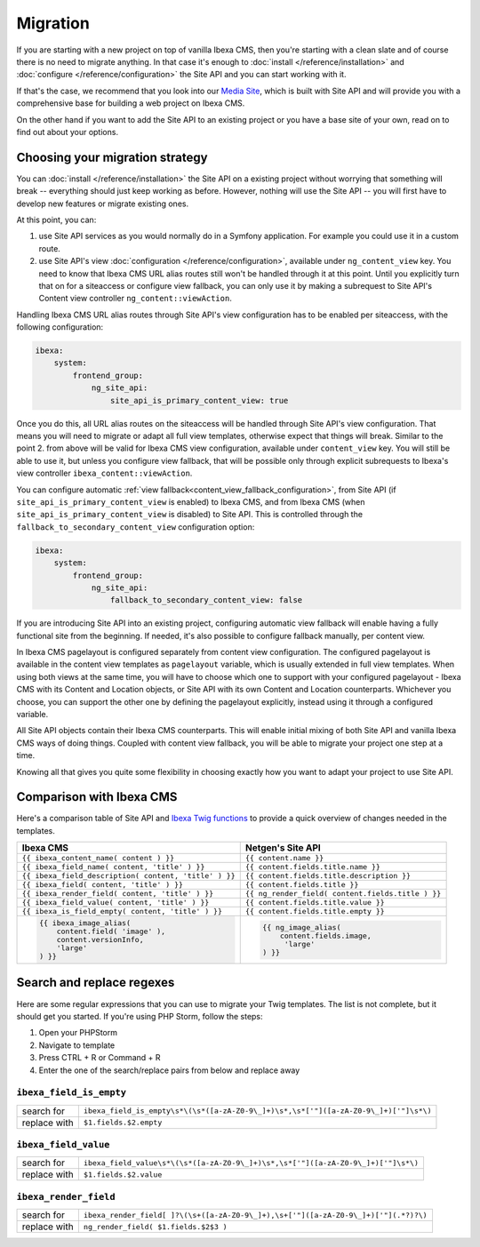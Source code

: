 Migration
=========

If you are starting with a new project on top of vanilla Ibexa CMS, then you're starting with a
clean slate and of course there is no need to migrate anything. In that case it's enough to :doc:`install </reference/installation>`
and :doc:`configure </reference/configuration>` the Site API and you can start working with it.

If that's the case, we recommend that you look into our `Media Site`_, which is built with Site API
and will provide you with a comprehensive base for building a web project on Ibexa CMS.

On the other hand if you want to add the Site API to an existing project or you have a base site of
your own, read on to find out about your options.

.. _Media site: https://github.com/netgen/media-site

Choosing your migration strategy
--------------------------------

You can :doc:`install </reference/installation>` the Site API on a existing project without worrying
that something will break -- everything should just keep working as before. However, nothing will
use the Site API -- you will first have to develop new features or migrate existing ones.

At this point, you can:

1. use Site API services as you would normally do in a Symfony application. For example you could
   use it in a custom route.

2. use Site API's view :doc:`configuration </reference/configuration>`, available under
   ``ng_content_view`` key. You need to know that Ibexa CMS URL alias routes still won't be
   handled through it at this point. Until you explicitly turn that on for a siteaccess or configure
   view fallback, you can only use it by making a subrequest to Site API's Content view controller
   ``ng_content::viewAction``.

Handling Ibexa CMS URL alias routes through Site API's view configuration has to be enabled per
siteaccess, with the following configuration:

.. code-block:: yaml

    ibexa:
        system:
            frontend_group:
                ng_site_api:
                    site_api_is_primary_content_view: true

Once you do this, all URL alias routes on the siteaccess will be handled through Site API's view
configuration. That means you will need to migrate or adapt all full view templates, otherwise
expect that things will break. Similar to the point 2. from above will be valid for Ibexa CMS
view configuration, available under ``content_view`` key. You will still be able to use it, but
unless you configure view fallback, that will be possible only through explicit subrequests to
Ibexa's view controller ``ibexa_content::viewAction``.

You can configure automatic :ref:`view fallback<content_view_fallback_configuration>`, from Site API
(if ``site_api_is_primary_content_view`` is enabled) to Ibexa CMS, and from Ibexa CMS
(when ``site_api_is_primary_content_view`` is disabled) to Site API. This is controlled
through the ``fallback_to_secondary_content_view`` configuration option:

.. code-block:: yaml

    ibexa:
        system:
            frontend_group:
                ng_site_api:
                    fallback_to_secondary_content_view: false

If you are introducing Site API into an existing project, configuring automatic view fallback will
enable having a fully functional site from the beginning. If needed, it's also possible to configure
fallback manually, per content view.

In Ibexa CMS pagelayout is configured separately from content view configuration. The configured
pagelayout is available in the content view templates as ``pagelayout`` variable, which is usually
extended in full view templates. When using both views at the same time, you will have to choose
which one to support with your configured pagelayout - Ibexa CMS with its Content and Location
objects, or Site API with its own Content and Location counterparts. Whichever you choose, you can
support the other one by defining the pagelayout explicitly, instead using it through a configured
variable.

All Site API objects contain their Ibexa CMS counterparts. This will enable initial mixing of both
Site API and vanilla Ibexa CMS ways of doing things. Coupled with content view fallback, you will
be able to migrate your project one step at a time.

Knowing all that gives you quite some flexibility in choosing exactly how you want to adapt your
project to use Site API.

Comparison with Ibexa CMS
-------------------------

Here's a comparison table of Site API and `Ibexa Twig functions`_ to provide a quick overview
of changes needed in the templates.

.. _Ibexa Twig functions: https://doc.ibexa.co/en/latest/guide/twig_functions_reference/

+---------------------------------------------------------------------+-------------------------------------------------------------------------------+
| Ibexa CMS                                                           | Netgen's Site API                                                             |
+=====================================================================+===============================================================================+
| ``{{ ibexa_content_name( content ) }}``                             | ``{{ content.name }}``                                                        |
+---------------------------------------------------------------------+-------------------------------------------------------------------------------+
| ``{{ ibexa_field_name( content, 'title' ) }}``                      | ``{{ content.fields.title.name }}``                                           |
+---------------------------------------------------------------------+-------------------------------------------------------------------------------+
| ``{{ ibexa_field_description( content, 'title' ) }}``               | ``{{ content.fields.title.description }}``                                    |
+---------------------------------------------------------------------+-------------------------------------------------------------------------------+
| ``{{ ibexa_field( content, 'title' ) }}``                           | ``{{ content.fields.title }}``                                                |
+---------------------------------------------------------------------+-------------------------------------------------------------------------------+
| ``{{ ibexa_render_field( content, 'title' ) }}``                    | ``{{ ng_render_field( content.fields.title ) }}``                             |
+---------------------------------------------------------------------+-------------------------------------------------------------------------------+
| ``{{ ibexa_field_value( content, 'title' ) }}``                     | ``{{ content.fields.title.value }}``                                          |
+---------------------------------------------------------------------+-------------------------------------------------------------------------------+
| ``{{ ibexa_is_field_empty( content, 'title' ) }}``                  | ``{{ content.fields.title.empty }}``                                          |
+---------------------------------------------------------------------+-------------------------------------------------------------------------------+
| .. code::                                                           | .. code::                                                                     |
|                                                                     |                                                                               |
|     {{ ibexa_image_alias(                                           |      {{ ng_image_alias(                                                       |
|         content.field( 'image' ),                                   |          content.fields.image,                                                |
|         content.versionInfo,                                        |           'large'                                                             |
|         'large'                                                     |      ) }}                                                                     |
|     ) }}                                                            |                                                                               |
+---------------------------------------------------------------------+-------------------------------------------------------------------------------+

Search and replace regexes
--------------------------

Here are some regular expressions that you can use to migrate your Twig templates. The list is not
complete, but it should get you started. If you're using PHP Storm, follow the steps:

1. Open your PHPStorm
2. Navigate to template
3. Press CTRL + R or Command + R
4. Enter the one of the search/replace pairs from below and replace away

``ibexa_field_is_empty``
~~~~~~~~~~~~~~~~~~~~~~~~

+--------------+--------------------------------------------------------------------------------------+
| search for   | ``ibexa_field_is_empty\s*\(\s*([a-zA-Z0-9\_]+)\s*,\s*['"]([a-zA-Z0-9\_]+)['"]\s*\)`` |
+--------------+--------------------------------------------------------------------------------------+
| replace with | ``$1.fields.$2.empty``                                                               |
+--------------+--------------------------------------------------------------------------------------+

``ibexa_field_value``
~~~~~~~~~~~~~~~~~~~~~

+--------------+-----------------------------------------------------------------------------------+
| search for   | ``ibexa_field_value\s*\(\s*([a-zA-Z0-9\_]+)\s*,\s*['"]([a-zA-Z0-9\_]+)['"]\s*\)`` |
+--------------+-----------------------------------------------------------------------------------+
| replace with | ``$1.fields.$2.value``                                                            |
+--------------+-----------------------------------------------------------------------------------+

``ibexa_render_field``
~~~~~~~~~~~~~~~~~~~~~~

+--------------+-------------------------------------------------------------------------------------+
| search for   | ``ibexa_render_field[ ]?\(\s+([a-zA-Z0-9\_]+),\s+['"]([a-zA-Z0-9\_]+)['"](.*?)?\)`` |
+--------------+-------------------------------------------------------------------------------------+
| replace with | ``ng_render_field( $1.fields.$2$3 )``                                               |
+--------------+-------------------------------------------------------------------------------------+
